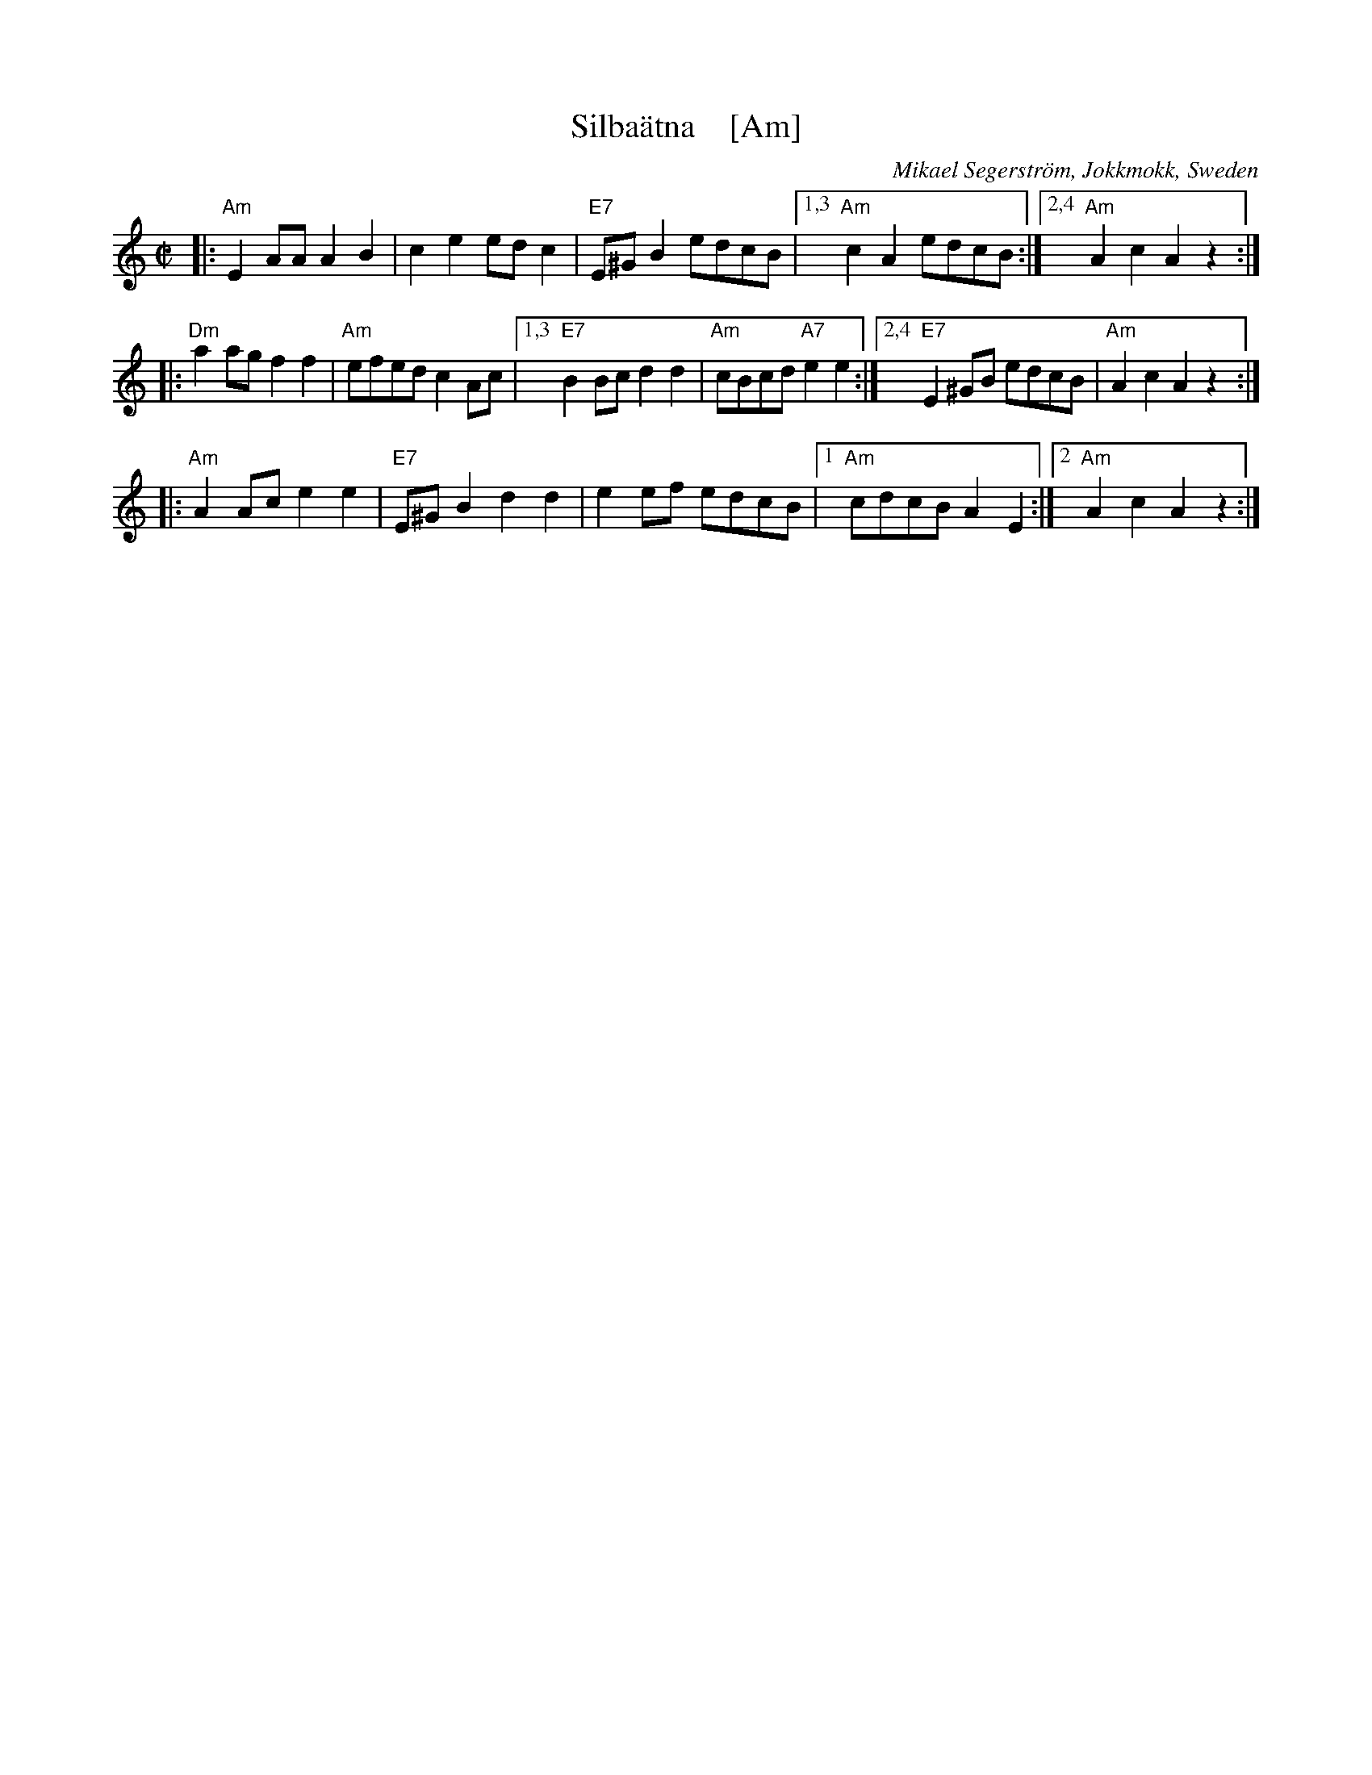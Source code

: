 X: 1
T: Silba\"atna    [Am]
C: Mikael Segerstr\"om, Jokkmokk, Sweden
R: polka
Z: John Chambers <jc@trillian.mit.edu>
N: From a transcription by Karen Myers
N: Similar to the Finnish tune Hoputas polkka.
M: C|
L: 1/8
K: Am
|: "Am"E2AA A2B2 | c2e2 edc2 | "E7"E^GB2 edcB |1,3 "Am"c2A2 edcB :|2,4 "Am"A2c2 A2z2 :|
|: "Dm"a2ag f2f2 | "Am"efed c2Ac |1,3 "E7"B2Bc d2d2 | "Am"cBcd "A7"e2e2 :|2,4 "E7"E2^GB edcB | "Am"A2c2 A2z2 :|
|: "Am"A2Ac e2e2 | "E7"E^GB2 d2d2 | e2ef edcB |1 "Am"cdcB A2E2 :|2 "Am"A2c2 A2z2 :|
